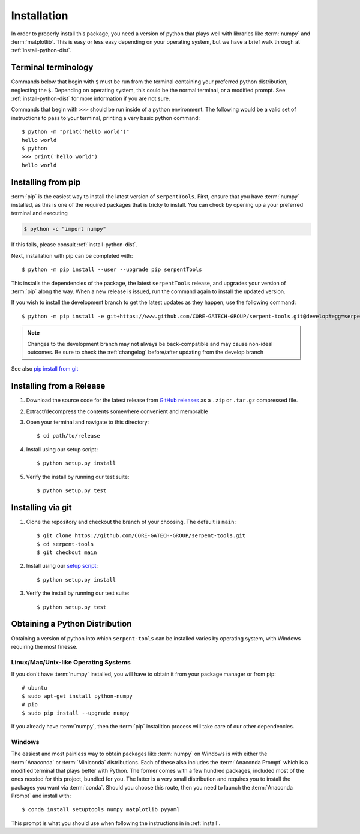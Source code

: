 .. _install:

============
Installation
============

In order to properly install this package, you need a version of
python that plays well with libraries like :term:`numpy` and :term:`matplotlib`.
This is easy or less easy depending on your operating system, but we have
a brief walk through at :ref:`install-python-dist`.

.. _install_terminals:

Terminal terminology
====================

Commands below that begin with ``$`` must be run from the
terminal containing your preferred python distribution, neglecting
the ``$``.
Depending on operating system, this could be the normal
terminal, or a modified prompt. See :ref:`install-python-dist`
for more information if you are not sure.

Commands that begin with ``>>>`` should be run inside of a python
environment.
The following would be a valid set of instructions to pass to your terminal,
printing a very basic python command::

    $ python -m "print('hello world')"
    hello world
    $ python
    >>> print('hello world')
    hello world

.. _install-pip:

Installing from pip
===================

:term:`pip` is the easiest way to install the latest version of 
``serpentTools``. First, ensure that you have :term:`numpy` installed, 
as this is one of the required packages that is tricky to install. You can
check by opening up a your preferred terminal and executing

.. code::

   $ python -c "import numpy"

If this fails, please consult :ref:`install-python-dist`.

Next, installation with pip can be completed with::

   $ python -m pip install --user --upgrade pip serpentTools

This installs the dependencies of the package, the latest ``serpentTools`` release,
and upgrades your version of :term:`pip` along the way.
When a new release is issued, run the command again to install the updated version.

If you wish to install the development branch to get the latest updates as they
happen, use the following command::

   $ python -m pip install -e git+https://www.github.com/CORE-GATECH-GROUP/serpent-tools.git@develop#egg=serpentTools

.. note::

   Changes to the development branch may not always be back-compatible
   and may cause non-ideal outcomes. Be sure to check the
   :ref:`changelog` before/after updating from the develop branch

See also `pip install from git <https://pip.pypa.io/en/stable/reference/pip_install/#git>`_

.. _install-release:

Installing from a Release
=========================

1. Download the source code for the latest release from
   `GitHub releases <https://github.com/CORE-GATECH-GROUP/serpent-tools/releases/latest>`_
   as a ``.zip`` or ``.tar.gz`` compressed file.
2. Extract/decompress the contents somewhere convenient and memorable
3. Open your terminal and navigate to this directory::

    $ cd path/to/release

4. Install using our setup script::

    $ python setup.py install

5. Verify the install by running our test suite::

    $ python setup.py test


.. _install-git:

Installing via git
==================

1. Clone the repository and checkout the branch of your choosing. The default
   is ``main``::

        $ git clone https://github.com/CORE-GATECH-GROUP/serpent-tools.git
        $ cd serpent-tools
        $ git checkout main

2. Install using our `setup script <https://github.com/CORE-GATECH-GROUP/serpent-tools/blob/setup.py>`_::

    $ python setup.py install

3. Verify the install by running our test suite::

    $ python setup.py test

.. _install-python-dist:

Obtaining a Python Distribution
===============================

Obtaining a version of python into which ``serpent-tools`` can be installed
varies by operating system, with Windows requiring the most finesse. 

Linux/Mac/Unix-like Operating Systems
-------------------------------------

If you don't have :term:`numpy` installed, you will have to obtain it from
your package manager or from pip::

    # ubuntu
    $ sudo apt-get install python-numpy
    # pip
    $ sudo pip install --upgrade numpy

If you already have :term:`numpy`, then the :term:`pip` installtion
process will take care of our other dependencies.

Windows
-------

The easiest and most painless way to obtain packages like :term:`numpy` on Windows is with
either the :term:`Anaconda` or :term:`Miniconda` distributions. 
Each of these also includes the :term:`Anaconda Prompt` which is a modified
terminal that plays better with Python.
The former comes with a few hundred packages, included most of the ones
needed for this project, bundled for you.
The latter is a very small distribution and requires you to install the packages
you want via :term:`conda`.
Should you choose this route, then you need to launch the :term:`Anaconda Prompt`
and install with::

    $ conda install setuptools numpy matplotlib pyyaml

This prompt is what you should use when following the instructions in
in :ref:`install`.
